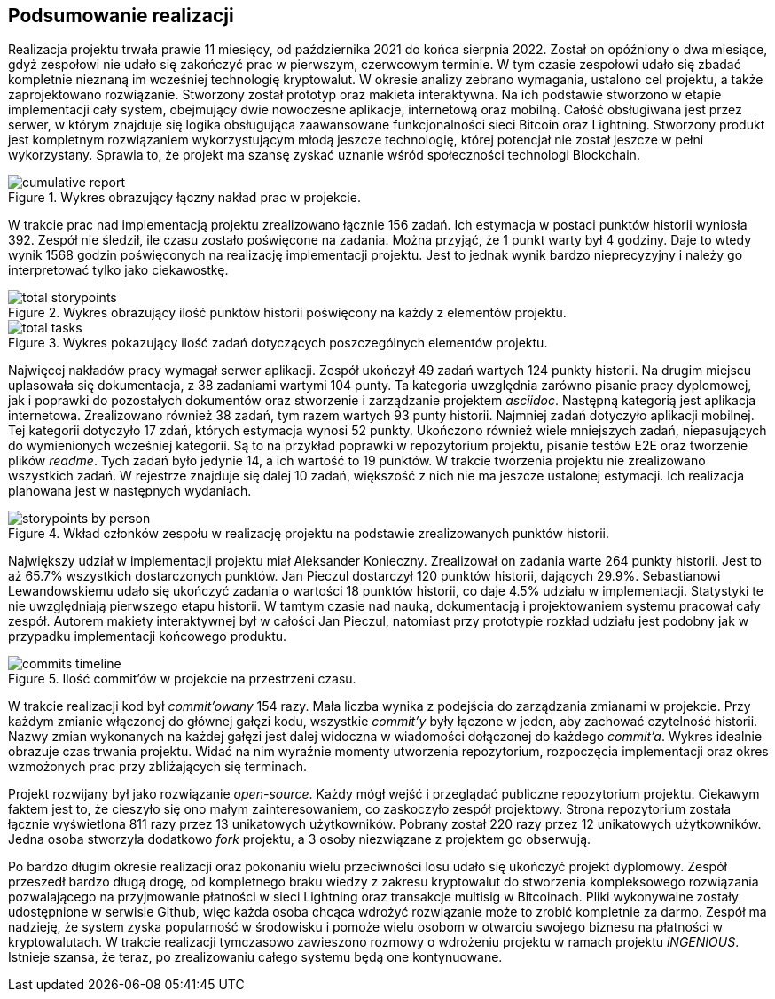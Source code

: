 == Podsumowanie realizacji

Realizacja projektu trwała prawie 11 miesięcy, od października 2021 do końca sierpnia 2022. Został on opóźniony o dwa
miesiące, gdyż zespołowi nie udało się zakończyć prac w pierwszym, czerwcowym terminie. W tym czasie zespołowi
udało się zbadać kompletnie nieznaną im wcześniej technologię kryptowalut. W okresie analizy zebrano wymagania,
ustalono cel projektu, a także zaprojektowano rozwiązanie. Stworzony został prototyp oraz makieta interaktywna.
Na ich podstawie stworzono w etapie implementacji cały system, obejmujący dwie nowoczesne aplikacje, internetową
oraz mobilną. Całość obsługiwana jest przez serwer, w którym znajduje się logika obsługująca zaawansowane
funkcjonalności sieci Bitcoin oraz Lightning. Stworzony produkt jest kompletnym rozwiązaniem wykorzystującym
młodą jeszcze technologię, której potencjał nie został jeszcze w pełni wykorzystany. Sprawia to, że projekt ma
szansę zyskać uznanie wśród społeczności technologi Blockchain.

.Wykres obrazujący łączny nakład prac w projekcie.
image::../images/cumulative_report.png[]

W trakcie prac nad implementacją projektu zrealizowano łącznie 156 zadań. Ich estymacja w postaci punktów historii
wyniosła 392. Zespół nie śledził, ile czasu zostało poświęcone na zadania. Można przyjąć, że 1 punkt warty był 4
godziny. Daje to wtedy wynik 1568 godzin poświęconych na realizację implementacji projektu. Jest to jednak wynik
bardzo nieprecyzyjny i należy go interpretować tylko jako ciekawostkę.

.Wykres obrazujący ilość punktów historii poświęcony na każdy z elementów projektu.
image::../images/total_storypoints.png[]

.Wykres pokazujący ilość zadań dotyczących poszczególnych elementów projektu.
image::../images/total_tasks.png[]

Najwięcej nakładów pracy wymagał serwer aplikacji. Zespół ukończył 49 zadań wartych 124 punkty historii. Na
drugim miejscu uplasowała się dokumentacja, z 38 zadaniami wartymi 104 punty. Ta kategoria uwzględnia zarówno
pisanie pracy dyplomowej, jak i poprawki do pozostałych dokumentów oraz stworzenie i zarządzanie projektem _asciidoc_.
Następną kategorią jest aplikacja internetowa. Zrealizowano również 38 zadań, tym razem wartych 93 punty historii.
Najmniej zadań dotyczyło aplikacji mobilnej. Tej kategorii dotyczyło 17 zdań, których estymacja wynosi 52 punkty.
Ukończono również wiele mniejszych zadań, niepasujących do wymienionych wcześniej kategorii. Są to na przykład
poprawki w repozytorium projektu, pisanie testów E2E oraz tworzenie plików _readme_. Tych zadań było jedynie 14,
a ich wartość to 19 punktów. W trakcie tworzenia projektu nie zrealizowano wszystkich zadań. W rejestrze znajduje się
dalej 10 zadań, większość z nich nie ma jeszcze ustalonej estymacji. Ich realizacja planowana jest w następnych
wydaniach.

.Wkład członków zespołu w realizację projektu na podstawie zrealizowanych punktów historii.
image::../images/storypoints_by_person.png[]

Największy udział w implementacji projektu miał Aleksander Konieczny. Zrealizował on zadania warte 264 punkty historii.
Jest to aż 65.7% wszystkich dostarczonych punktów. Jan Pieczul dostarczył 120 punktów historii, dających 29.9%.
Sebastianowi Lewandowskiemu udało się ukończyć zadania o wartości 18 punktów historii, co daje 4.5% udziału w
implementacji. Statystyki te nie uwzględniają pierwszego etapu historii. W tamtym czasie nad nauką, dokumentacją i
projektowaniem systemu pracował cały zespół. Autorem makiety interaktywnej był w całości Jan Pieczul, natomiast przy
prototypie rozkład udziału jest podobny jak w przypadku implementacji końcowego produktu.

.Ilość commit'ów w projekcie na przestrzeni czasu.
image::../images/commits_timeline.png[]

W trakcie realizacji kod był _commit'owany_ 154 razy. Mała liczba wynika z podejścia do zarządzania zmianami w
projekcie. Przy każdym zmianie włączonej do głównej gałęzi kodu, wszystkie _commit'y_ były łączone w jeden, aby
zachować czytelność historii. Nazwy zmian wykonanych na każdej gałęzi jest dalej widoczna w wiadomości dołączonej do
każdego _commit'a_. Wykres idealnie obrazuje czas trwania projektu. Widać na nim wyraźnie momenty utworzenia
repozytorium, rozpoczęcia implementacji oraz okres wzmożonych prac przy zbliżających się terminach.

Projekt rozwijany był jako rozwiązanie _open-source_. Każdy mógł wejść i przeglądać publiczne repozytorium projektu.
Ciekawym faktem jest to, że cieszyło się ono małym zainteresowaniem, co zaskoczyło zespół projektowy. Strona
repozytorium została łącznie wyświetlona 811 razy przez 13 unikatowych użytkowników. Pobrany został 220 razy przez
12 unikatowych użytkowników. Jedna osoba stworzyła dodatkowo _fork_ projektu, a 3 osoby niezwiązane z projektem go
obserwują.

Po bardzo długim okresie realizacji oraz pokonaniu wielu przeciwności losu udało się ukończyć projekt dyplomowy.
Zespół przeszedł bardzo długą drogę, od kompletnego braku wiedzy z zakresu kryptowalut do stworzenia kompleksowego
rozwiązania pozwalającego na przyjmowanie płatności w sieci Lightning oraz transakcje multisig w Bitcoinach. Pliki
wykonywalne zostały udostępnione w serwisie Github, więc każda osoba chcąca wdrożyć rozwiązanie może to zrobić
kompletnie za darmo. Zespół ma nadzieję, że system zyska popularność w środowisku i pomoże wielu osobom w otwarciu
swojego biznesu na płatności w kryptowalutach. W trakcie realizacji tymczasowo zawieszono rozmowy o wdrożeniu projektu
w ramach projektu _iNGENIOUS_. Istnieje szansa, że teraz, po zrealizowaniu całego systemu będą one kontynuowane.
